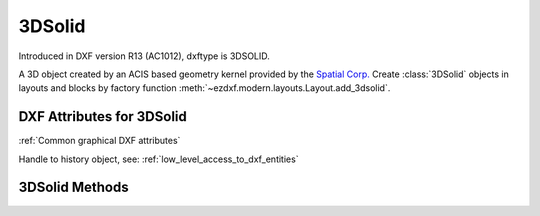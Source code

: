 
3DSolid
=======

.. class:: 3DSolid(Body)

Introduced in DXF version R13 (AC1012), dxftype is 3DSOLID.

A 3D object created by an ACIS based geometry kernel provided by the `Spatial Corp.`_
Create :class:`3DSolid` objects in layouts and blocks by factory function :meth:`~ezdxf.modern.layouts.Layout.add_3dsolid`.

DXF Attributes for 3DSolid
--------------------------

:ref:`Common graphical DXF attributes`

.. attribute:: 3DSolid.dxf.history

Handle to history object, see: :ref:`low_level_access_to_dxf_entities`

3DSolid Methods
---------------

.. method:: 3DSolid.get_acis_data()

    Get the ACIS source code as a list of strings.

.. method:: 3DSolid.set_acis_data(test_lines)

    Set the ACIS source code as a list of strings **without** line endings.

.. method:: 3DSolid.edit_data()

    Context manager for  ACIS text lines, returns :class:`ModelerGeometryData`.

.. _Spatial Corp.: http://www.spatial.com/products/3d-acis-modeling

